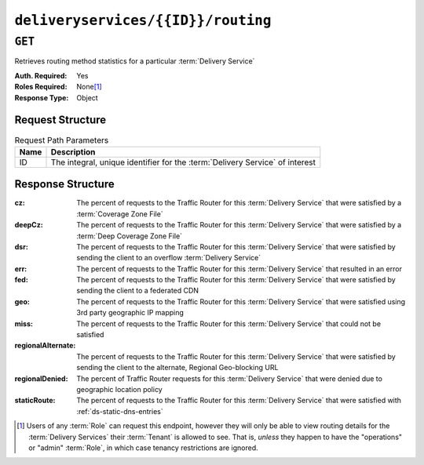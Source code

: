 ..
..
.. Licensed under the Apache License, Version 2.0 (the "License");
.. you may not use this file except in compliance with the License.
.. You may obtain a copy of the License at
..
..     http://www.apache.org/licenses/LICENSE-2.0
..
.. Unless required by applicable law or agreed to in writing, software
.. distributed under the License is distributed on an "AS IS" BASIS,
.. WITHOUT WARRANTIES OR CONDITIONS OF ANY KIND, either express or implied.
.. See the License for the specific language governing permissions and
.. limitations under the License.
..

.. _to-api-deliveryservices-id-routing:

***********************************
``deliveryservices/{{ID}}/routing``
***********************************

``GET``
=======
Retrieves routing method statistics for a particular :term:`Delivery Service`

:Auth. Required: Yes
:Roles Required: None\ [#tenancy]_
:Response Type:  Object

Request Structure
-----------------
.. table:: Request Path Parameters

	+------+------------------------------------------------------------------------------+
	| Name | Description                                                                  |
	+======+==============================================================================+
	|  ID  | The integral, unique identifier for the :term:`Delivery Service` of interest |
	+------+------------------------------------------------------------------------------+

.. code-block:: http
	:caption: Request Example

	GET /api/1.4/deliveryservices/1/routing HTTP/1.1
	Host: trafficops.infra.ciab.test
	User-Agent: curl/7.47.0
	Accept: */*
	Cookie: mojolicious=...

Response Structure
------------------
:cz:                The percent of requests to the Traffic Router for this :term:`Delivery Service` that were satisfied by a :term:`Coverage Zone File`
:deepCz:            The percent of requests to the Traffic Router for this :term:`Delivery Service` that were satisfied by a :term:`Deep Coverage Zone File`
:dsr:               The percent of requests to the Traffic Router for this :term:`Delivery Service` that were satisfied by sending the client to an overflow :term:`Delivery Service`
:err:               The percent of requests to the Traffic Router for this :term:`Delivery Service` that resulted in an error
:fed:               The percent of requests to the Traffic Router for this :term:`Delivery Service` that were satisfied by sending the client to a federated CDN
:geo:               The percent of requests to the Traffic Router for this :term:`Delivery Service` that were satisfied using 3rd party geographic IP mapping
:miss:              The percent of requests to the Traffic Router for this :term:`Delivery Service` that could not be satisfied
:regionalAlternate: The percent of requests to the Traffic Router for this :term:`Delivery Service` that were satisfied by sending the client to the alternate, Regional Geo-blocking URL
:regionalDenied:    The percent of Traffic Router requests for this :term:`Delivery Service` that were denied due to geographic location policy
:staticRoute:       The percent of requests to the Traffic Router for this :term:`Delivery Service` that were satisfied with :ref:`ds-static-dns-entries`

.. code-block:: http
	:caption: Response Example

	HTTP/1.1 200 OK
	Access-Control-Allow-Credentials: true
	Access-Control-Allow-Headers: Origin, X-Requested-With, Content-Type, Accept
	Access-Control-Allow-Methods: POST,GET,OPTIONS,PUT,DELETE
	Access-Control-Allow-Origin: *
	Cache-Control: no-cache, no-store, max-age=0, must-revalidate
	Content-Type: application/json
	Date: Fri, 30 Nov 2018 15:08:07 GMT
	Server: Mojolicious (Perl)
	Set-Cookie: mojolicious=...; Path=/; Expires=Mon, 18 Nov 2019 17:40:54 GMT; Max-Age=3600; HttpOnly
	Vary: Accept-Encoding
	Whole-Content-Sha512: UgPziRC/5u4+CfkZ9xm0EkEzjjJVu6cwBrFd/n3xH/ZmlkaXkQaa1y4+B7DyE46vxFLYE0ODOcQchyn7JkoQOg==
	Content-Length: 132

	{ "response": {
		"cz": 79,
		"deepCz": 0.50,
		"dsr": 0,
		"err": 0,
		"fed": 0.25,
		"geo": 20,
		"miss": 0.25,
		"regionalAlternate": 0,
		"regionalDenied": 0,
		"staticRoute": 0
	}}

.. [#tenancy] Users of any :term:`Role` can request this endpoint, however they  will only be able to view routing details for the :term:`Delivery Services` their :term:`Tenant` is allowed to see. That is, *unless* they happen to have the "operations" or "admin" :term:`Role`, in which case tenancy restrictions are ignored.
